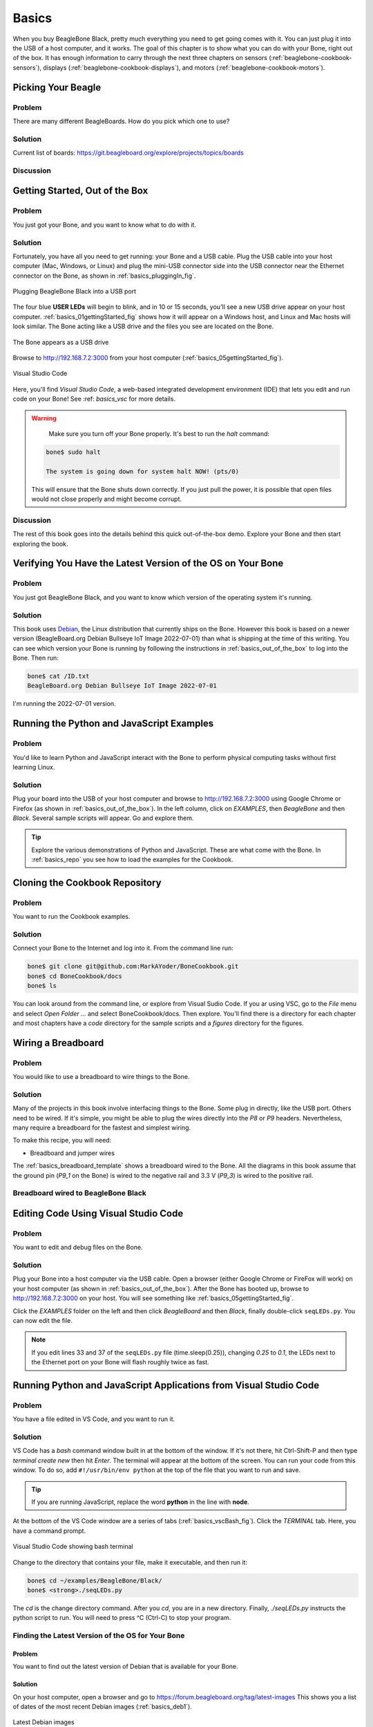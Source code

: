 .. _beaglebone-cookbook-basics:

Basics
#######

When you buy BeagleBone Black, pretty much everything you need to get going comes with it. 
You can just plug it into the USB of a host computer, and it works. The goal of this 
chapter is to show what you can do with your Bone, right out of the box. It has enough 
information to carry through the next three chapters on sensors (:ref:`beaglebone-cookbook-sensors`), 
displays (:ref:`beaglebone-cookbook-displays`), and motors (:ref:`beaglebone-cookbook-motors`).

Picking Your Beagle
=====================

Problem
--------

There are many different BeagleBoards. How do you pick which one to use?

Solution
---------

.. todo

Current list of boards: https://git.beagleboard.org/explore/projects/topics/boards

Discussion
-----------

.. _basics_out_of_the_box:

Getting Started, Out of the Box
================================

Problem
--------

You just got your Bone, and you want to know what to do with it.

Solution
---------

Fortunately, you have all you need to get running: your Bone and a USB cable. 
Plug the USB cable into your host computer (Mac, Windows, or Linux) and plug the 
mini-USB connector side into the USB connector near the Ethernet connector on 
the Bone, as shown in :ref:`basics_pluggingIn_fig`.

.. _basics_pluggingIn_fig:

.. figure:: figures/pluggingIn.jpg
   :align: center
   :alt: Plugging BeagleBone Black into a USB port
   
   Plugging BeagleBone Black into a USB port

The four blue **USER LEDs** will begin to blink, and in 10 or 15 seconds, you'll see 
a new USB drive appear on your host computer. :ref:`basics_01gettingStarted_fig` 
shows how it will appear on a Windows host, and Linux and Mac hosts will look similar. 
The Bone acting like a USB drive and the files you see are located on the Bone.

.. _basics_01gettingStarted_fig:

.. figure:: figures/01GettingStarted.png
   :align: center
   :alt: A new USB drive
   
   The Bone appears as a USB drive

.. _basics_open_vsc:

Browse to http://192.168.7.2:3000 from your 
host computer (:ref:`basics_05gettingStarted_fig`).

.. _basics_05gettingStarted_fig:

.. figure:: figures/05GettingStartedVScode.png
   :align: center
   :alt: Visual Studio Code

   Visual Studio Code

Here, you'll find *Visual Studio Code*, a web-based integrated development environment (IDE) 
that lets you edit and run code on your Bone!  See :ref: `basics_vsc` for more details.

.. WARNING:: 
    Make sure you turn off your Bone properly. 
    It's best to run the *halt* command:

   .. code-block:: bash
      
      bone$ sudo halt

      The system is going down for system halt NOW! (pts/0)
    
   This will ensure that the Bone shuts down correctly. If you just pull the power, 
   it is possible that open files would not close properly and might become corrupt.

Discussion
-----------

The rest of this book goes into the details behind this quick out-of-the-box demo. 
Explore your Bone and then start exploring the book.

.. _basics_latest_os:

Verifying You Have the Latest Version of the OS on Your Bone
=============================================================

Problem
--------

You just got BeagleBone Black, and you want to 
know which version of the operating system it's running.

Solution
---------

.. todo 
   update version

This book uses `Debian <https://www.debian.org>`_, the Linux distribution that currently ships on the Bone. 
However this book is based on a newer version (BeagleBoard.org Debian Bullseye IoT Image 2022-07-01) 
than what is shipping at the time of this writing. You can see which version your Bone is running by 
following the instructions in :ref:`basics_out_of_the_box` to log into the Bone.  Then run:

.. code-block:: bash

    bone$ cat /ID.txt
    BeagleBoard.org Debian Bullseye IoT Image 2022-07-01

I'm running the 2022-07-01 version.

Running the Python and JavaScript Examples
===========================================

Problem
--------

You'd like to learn Python and JavaScript interact with the Bone to 
perform physical computing tasks without first learning Linux.

Solution
---------

Plug your board into the USB of your host computer and browse to 
http://192.168.7.2:3000 using Google Chrome or Firefox (as shown in 
:ref:`basics_out_of_the_box`). In the left 
column, click on *EXAMPLES*, then *BeagleBone* and then *Black*. 
Several sample scripts will appear.  Go and explore them.

.. tip::

    Explore the various demonstrations of Python and JavaScript. These are what come with the Bone. 
    In :ref:`basics_repo` you see how to load the examples for the Cookbook.

.. _basics_repo:

Cloning the Cookbook Repository
================================

Problem
-------

You want to run the Cookbook examples.

Solution
--------

Connect your Bone to the Internet and log into it.  From the command line run:

.. code-block::

    bone$ git clone git@github.com:MarkAYoder/BoneCookbook.git
    bone$ cd BoneCookbook/docs
    bone$ ls

You can look around from the command line, or explore from Visual Sudio Code. 
If you ar using VSC, go to the *File* menu and select *Open Folder ...* and 
select BoneCookbook/docs. Then explore.   You'll find there is a directory 
for each chapter and most chapters have a *code* directory for the sample 
scripts and a *figures* directory for the figures.  

.. _basics_wire_breadboard:

Wiring a Breadboard
====================

Problem
--------

You would like to use a breadboard to wire things to the Bone.

Solution
---------

Many of the projects in this book involve interfacing things to the Bone. 
Some plug in directly, like the USB port.  Others need to be wired. If it's simple, 
you might be able to plug the wires directly into the *P8* or *P9* headers. 
Nevertheless, many require a breadboard for the fastest and simplest wiring. 

To make this recipe, you will need:

- Breadboard and jumper wires

The :ref:`basics_breadboard_template` shows a breadboard wired to the Bone. 
All the diagrams in this book assume that the ground pin (*P9_1* on the Bone) is wired to the 
negative rail and 3.3 V (*P9_3*) is wired to the positive rail.

.. _basics_breadboard_template:

Breadboard wired to BeagleBone Black
-------------------------------------

.. figure::figures/template_bb.png
   :align: center
   :alt: Breadboard
   
   Breadboard wired to BeagleBone Black

.. _basics_vsc:

Editing Code Using Visual Studio Code
======================================

Problem
--------

You want to edit and debug files on the Bone.

Solution
---------

Plug your Bone into a host computer via the USB cable. Open a browser 
(either Google Chrome or FireFox will work) on your host computer 
(as shown in :ref:`basics_out_of_the_box`). After the Bone has booted up, 
browse to http://192.168.7.2:3000 on your host. You will see something 
like :ref:`basics_05gettingStarted_fig`.

Click the *EXAMPLES* folder on the left and then click *BeagleBoard* and then *Black*, 
finally double-click ``seqLEDs.py``. You can now edit the file. 

.. note:: 

   If you edit lines 33 and 37 of the ``seqLEDs.py`` file (time.sleep(0.25)), 
   changing *0.25* to *0.1*, the LEDs next to the Ethernet port on your 
   Bone will flash roughly twice as fast.

.. _basics_vsc_IDE:

Running Python and JavaScript Applications from Visual Studio Code
===================================================================

Problem
--------

You have a file edited in VS Code, and you want to run it.

Solution
---------

VS Code has a *bash* command window built in at the bottom of the window. 
If it's not there, hit Ctrl-Shift-P and then type *terminal create new* 
then hit *Enter*.  The terminal will appear at the bottom of the screen.
You can run your code from this window. To do so, add 
``#!/usr/bin/env python`` at the top of the file that you want to run and save.

.. tip:: 
   If you are running JavaScript, replace the word **python** in the line with **node**.

At the bottom of the VS Code window are a series of tabs (:ref:`basics_vscBash_fig`). 
Click the *TERMINAL* tab. Here, you have a command prompt.

.. _basics_vscBash_fig:

.. figure:: figures/vscBash.png
   :align: center
   :alt: Visual Studio Code showing bash terminal

   Visual Studio Code showing bash terminal

Change to the directory that contains your file, make it executable, and then run it:

.. code-block:: bash

    bone$ cd ~/examples/BeagleBone/Black/
    bone$ <strong>./seqLEDs.py


The *cd* is the change directory command. After you *cd*, 
you are in a new directory. Finally, *./seqLEDs.py* instructs the 
python script to run. You will need to press ^C (Ctrl-C) to stop your program.

.. _basics_find_image:

Finding the Latest Version of the OS for Your Bone
----------------------------------------------------

Problem
************

You want to find out the latest version of Debian that is available for your Bone.

Solution
************

On your host computer, open a browser and go to https://forum.beagleboard.org/tag/latest-images 
This shows you a list of dates of the most recent Debian images (:ref:`basics_deb1`).

.. _basics_deb1:

.. figure:: figures/deb1.png
   :align: center
   :alt: Latest Debian images

   Latest Debian images

At the time of writing, we are using the *Bullseye* image.  
Click on it's link. Scrolling up you'll find :ref:`basics_deb2`. 
There are three types of snapshots, Minimal, IoT and Xfce Desktop. 
IoT is the one we are running.

.. _basics_deb2:

.. figure:: figures/deb2.png
   :align: center
   :alt: Latest Debian images

   Latest Debian images

These are the images you want to use if you are flashing a Rev C BeagleBone Black 
onboard flash, or flashing a 4 GB or bigger miscroSD card. The image beginning 
with *am335x-debian-11.3-iot-* is used for the non-AI boards. The one beginning 
with *am57xx-debian-* is for programming the Beagle AI's.

.. note::

   The onboard flash is often called the *eMMC* memory. We just call it *onboard flash*, but you'll 
   often see *eMMC* appearing in filenames of images used to update the onboard flash.

Click the image you want to use and it will download. 
The images are some 500M, so it might take a while.

.. _basics_install_os:

Running the Latest Version of the OS on Your Bone
==================================================

Problem
--------

You want to run the latest version of the operating system on your 
Bone without changing the onboard flash.

Solution
---------

This solution is to flash an external microSD card and run the Bone from it. 
If you boot the Bone with a microSD card inserted with a valid boot image, 
it will boot from the microSD card. If you boot without the microSD card 
installed, it will boot from the onboard flash.  

.. tip:: 

   If you want to reflash the onboard flash memory, see :ref:`basics_onboard_flash`.

.. note:: 

   I instruct my students to use the microSD for booting. I suggest they 
   keep an extra microSD flashed with the current OS. If they mess up the 
   one on the Bone, it takes only a moment to swap in the extra microSD, 
   boot up, and continue running. If they are running off the onboard flash, 
   it will take much longer to reflash and boot from it.

Download the image you found in :ref:`basics_find_image`. It's more than 500 MB, 
so be sure to have a fast Internet connection. Then go to http://beagleboard.org/getting-started#update and 
follow the instructions there to install the image you downloaded.

Updating the OS on Your Bone
=============================

Problem
--------

You've installed the latest version of Debian on your Bone 
(:ref:`basics_install_os`), and you want to be sure it's up-to-date.

Solution
---------

Ensure that your Bone is on the network and then run the 
following command on the Bone:

.. code-block:: bash

    bone$ sudo apt update
    bone$ sudo apt upgrade

If there are any new updates, they will be installed.

.. note:: 

   If you get the error *The following signatures were invalid: KEYEXPIRED 1418840246*, 
   see `eLinux support page <http://bit.ly/1EXocb6>`_ for advice on how to fix it.

Discussion
-----------

After you have a current image running on the Bone, it's not at all difficult to keep it upgraded.

Backing Up the Onboard Flash
=============================

.. todo 
   keep?

Problem
--------

You've modified the state of your Bone 
in a way that you'd like to preserve or share.

Solution
---------

The `eLinux wiki <The http://elinux.org/Beagleboard>`_ page on `BeagleBone Black Extracting eMMC contents <http://bit.ly/1C57I0a>`_
provides some simple steps for copying the contents of the onboard flash to a file on a microSD card:

- Get a 4 GB or larger microSD card that is FAT formatted.
- If you create a FAT-formatted microSD card, you must edit the partition and ensure that it is a bootable partition.
- Download `beagleboneblack-save-emmc.zip <http://bit.ly/1wtXwNP>`_ and uncompress and copy the contents onto your microSD card.
- Eject the microSD card from your computer, insert it into the powered-off BeagleBone Black, and apply power to your board.
- You'll notice *USER0* (the LED closest to the S1 button in the corner) will (after about 20 seconds) begin to blink steadily, rather than the double-pulse "heartbeat" pattern that is typical when your BeagleBone Black is running the standard Linux kernel configuration.
- It will run for a bit under 10 minutes and then *USER0* will stay on steady. That's your cue to remove power, remove the microSD card, and put it back into your computer.
- You will see a file called *BeagleBoneBlack-eMMC-image-XXXXX.img*, where *XXXXX* is a set of random numbers. Save this file to use for restoring your image later.

.. note:: 

   Because the date won't be set on your board, you might want to 
   adjust the date on the file to remember when you made it. For 
   storage on your computer, these images will typically compress 
   very well, so use your favorite compression tool.

.. tip:: 

   The `eLinux wiki <The http://elinux.org/Beagleboard>`_ is the 
   definitive place for the BeagleBoard.org community to 
   share information about the Beagles. Spend some time 
   looking around for other helpful information.

.. _basics_onboard_flash:

Updating the Onboard Flash
===========================

Problem
--------

You want to copy the microSD card to the onboard flash.

Solution
--------

If you want to update the onboard flash with the contents of the microSD card, 

- Repeat the steps in :ref:`basics_install_os` to update the OS.
- Attach to an external 5 V source. *you must be powered from an external 5 V source*. The flashing process requires more current than what typically can be pulled from USB.
- Boot from the microSD card.
- Log on to the bone and edit */boot/uEnv.txt*.
- Uncomment out the last line *cmdline=init=/usr/sbin/init-beagle-flasher*.
- Save the file and reboot.
- The USR LEDs will flash back and forth for a few minutes.
- When they stop flashing, remove the SD card and reboot.
- You are now running from the newly flashed onboard flash.

.. warning:: 
   If you write the onboard flash, **be sure to power the 
   Bone from an external 5 V source**. The USB might not 
   supply enough current. 

When you boot from the microSD card, it will copy the image to the onboard flash. 
When all four *USER* LEDs turn off (in some versions, they all turn on), you can 
power down the Bone and remove the microSD card. The next time you power up, the 
Bone will boot from the onboard flash.
